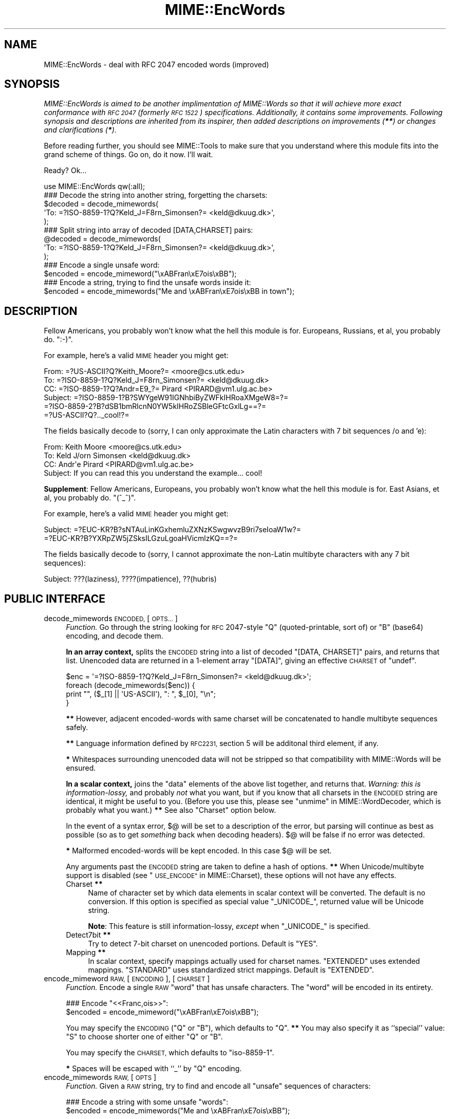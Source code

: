 .\" Automatically generated by Pod::Man 4.09 (Pod::Simple 3.35)
.\"
.\" Standard preamble:
.\" ========================================================================
.de Sp \" Vertical space (when we can't use .PP)
.if t .sp .5v
.if n .sp
..
.de Vb \" Begin verbatim text
.ft CW
.nf
.ne \\$1
..
.de Ve \" End verbatim text
.ft R
.fi
..
.\" Set up some character translations and predefined strings.  \*(-- will
.\" give an unbreakable dash, \*(PI will give pi, \*(L" will give a left
.\" double quote, and \*(R" will give a right double quote.  \*(C+ will
.\" give a nicer C++.  Capital omega is used to do unbreakable dashes and
.\" therefore won't be available.  \*(C` and \*(C' expand to `' in nroff,
.\" nothing in troff, for use with C<>.
.tr \(*W-
.ds C+ C\v'-.1v'\h'-1p'\s-2+\h'-1p'+\s0\v'.1v'\h'-1p'
.ie n \{\
.    ds -- \(*W-
.    ds PI pi
.    if (\n(.H=4u)&(1m=24u) .ds -- \(*W\h'-12u'\(*W\h'-12u'-\" diablo 10 pitch
.    if (\n(.H=4u)&(1m=20u) .ds -- \(*W\h'-12u'\(*W\h'-8u'-\"  diablo 12 pitch
.    ds L" ""
.    ds R" ""
.    ds C` ""
.    ds C' ""
'br\}
.el\{\
.    ds -- \|\(em\|
.    ds PI \(*p
.    ds L" ``
.    ds R" ''
.    ds C`
.    ds C'
'br\}
.\"
.\" Escape single quotes in literal strings from groff's Unicode transform.
.ie \n(.g .ds Aq \(aq
.el       .ds Aq '
.\"
.\" If the F register is >0, we'll generate index entries on stderr for
.\" titles (.TH), headers (.SH), subsections (.SS), items (.Ip), and index
.\" entries marked with X<> in POD.  Of course, you'll have to process the
.\" output yourself in some meaningful fashion.
.\"
.\" Avoid warning from groff about undefined register 'F'.
.de IX
..
.if !\nF .nr F 0
.if \nF>0 \{\
.    de IX
.    tm Index:\\$1\t\\n%\t"\\$2"
..
.    if !\nF==2 \{\
.        nr % 0
.        nr F 2
.    \}
.\}
.\" ========================================================================
.\"
.IX Title "MIME::EncWords 3"
.TH MIME::EncWords 3 "2014-09-27" "perl v5.26.0" "User Contributed Perl Documentation"
.\" For nroff, turn off justification.  Always turn off hyphenation; it makes
.\" way too many mistakes in technical documents.
.if n .ad l
.nh
.SH "NAME"
MIME::EncWords \- deal with RFC 2047 encoded words (improved)
.SH "SYNOPSIS"
.IX Header "SYNOPSIS"
\&\fIMIME::EncWords is aimed to be another implimentation
of MIME::Words so that it will achieve more exact conformance with
\&\s-1RFC 2047\s0 (formerly \s-1RFC 1522\s0) specifications.  Additionally, it contains
some improvements.
Following synopsis and descriptions are inherited from its inspirer,
then added descriptions on improvements (\f(BI**\fI) or changes and
clarifications (\f(BI*\fI).\fR
.PP
Before reading further, you should see MIME::Tools to make sure that
you understand where this module fits into the grand scheme of things.
Go on, do it now.  I'll wait.
.PP
Ready?  Ok...
.PP
.Vb 1
\&    use MIME::EncWords qw(:all);
\&
\&    ### Decode the string into another string, forgetting the charsets:
\&    $decoded = decode_mimewords(
\&          \*(AqTo: =?ISO\-8859\-1?Q?Keld_J=F8rn_Simonsen?= <keld@dkuug.dk>\*(Aq,
\&          );
\&
\&    ### Split string into array of decoded [DATA,CHARSET] pairs:
\&    @decoded = decode_mimewords(
\&          \*(AqTo: =?ISO\-8859\-1?Q?Keld_J=F8rn_Simonsen?= <keld@dkuug.dk>\*(Aq,
\&          );
\&
\&    ### Encode a single unsafe word:
\&    $encoded = encode_mimeword("\exABFran\exE7ois\exBB");
\&
\&    ### Encode a string, trying to find the unsafe words inside it:
\&    $encoded = encode_mimewords("Me and \exABFran\exE7ois\exBB in town");
.Ve
.SH "DESCRIPTION"
.IX Header "DESCRIPTION"
Fellow Americans, you probably won't know what the hell this module
is for.  Europeans, Russians, et al, you probably do.  \f(CW\*(C`:\-)\*(C'\fR.
.PP
For example, here's a valid \s-1MIME\s0 header you might get:
.PP
.Vb 6
\&      From: =?US\-ASCII?Q?Keith_Moore?= <moore@cs.utk.edu>
\&      To: =?ISO\-8859\-1?Q?Keld_J=F8rn_Simonsen?= <keld@dkuug.dk>
\&      CC: =?ISO\-8859\-1?Q?Andr=E9_?= Pirard <PIRARD@vm1.ulg.ac.be>
\&      Subject: =?ISO\-8859\-1?B?SWYgeW91IGNhbiByZWFkIHRoaXMgeW8=?=
\&       =?ISO\-8859\-2?B?dSB1bmRlcnN0YW5kIHRoZSBleGFtcGxlLg==?=
\&       =?US\-ASCII?Q?.._cool!?=
.Ve
.PP
The fields basically decode to (sorry, I can only approximate the
Latin characters with 7 bit sequences /o and 'e):
.PP
.Vb 4
\&      From: Keith Moore <moore@cs.utk.edu>
\&      To: Keld J/orn Simonsen <keld@dkuug.dk>
\&      CC: Andr\*(Aqe  Pirard <PIRARD@vm1.ulg.ac.be>
\&      Subject: If you can read this you understand the example... cool!
.Ve
.PP
\&\fBSupplement\fR: Fellow Americans, Europeans, you probably won't know
what the hell this module is for.  East Asians, et al, you probably do.
\&\f(CW\*(C`(^_^)\*(C'\fR.
.PP
For example, here's a valid \s-1MIME\s0 header you might get:
.PP
.Vb 2
\&      Subject: =?EUC\-KR?B?sNTAuLinKGxhemluZXNzKSwgwvzB9ri7seIoaW1w?=
\&       =?EUC\-KR?B?YXRpZW5jZSksILGzuLgoaHVicmlzKQ==?=
.Ve
.PP
The fields basically decode to (sorry, I cannot approximate the
non-Latin multibyte characters with any 7 bit sequences):
.PP
.Vb 1
\&      Subject: ???(laziness), ????(impatience), ??(hubris)
.Ve
.SH "PUBLIC INTERFACE"
.IX Header "PUBLIC INTERFACE"
.IP "decode_mimewords \s-1ENCODED,\s0 [\s-1OPTS...\s0]" 4
.IX Item "decode_mimewords ENCODED, [OPTS...]"
\&\fIFunction.\fR
Go through the string looking for \s-1RFC\s0 2047\-style \*(L"Q\*(R"
(quoted-printable, sort of) or \*(L"B\*(R" (base64) encoding, and decode them.
.Sp
\&\fBIn an array context,\fR splits the \s-1ENCODED\s0 string into a list of decoded
\&\f(CW\*(C`[DATA, CHARSET]\*(C'\fR pairs, and returns that list.  Unencoded
data are returned in a 1\-element array \f(CW\*(C`[DATA]\*(C'\fR, giving an effective
\&\s-1CHARSET\s0 of \f(CW\*(C`undef\*(C'\fR.
.Sp
.Vb 4
\&    $enc = \*(Aq=?ISO\-8859\-1?Q?Keld_J=F8rn_Simonsen?= <keld@dkuug.dk>\*(Aq;
\&    foreach (decode_mimewords($enc)) {
\&        print "", ($_[1] || \*(AqUS\-ASCII\*(Aq), ": ", $_[0], "\en";
\&    }
.Ve
.Sp
\&\fB**\fR
However, adjacent encoded-words with same charset will be concatenated
to handle multibyte sequences safely.
.Sp
\&\fB**\fR
Language information defined by \s-1RFC2231,\s0 section 5 will be additonal
third element, if any.
.Sp
\&\fB*\fR
Whitespaces surrounding unencoded data will not be stripped so that
compatibility with MIME::Words will be ensured.
.Sp
\&\fBIn a scalar context,\fR joins the \*(L"data\*(R" elements of the above
list together, and returns that.  \fIWarning: this is information-lossy,\fR
and probably \fInot\fR what you want, but if you know that all charsets
in the \s-1ENCODED\s0 string are identical, it might be useful to you.
(Before you use this, please see \*(L"unmime\*(R" in MIME::WordDecoder,
which is probably what you want.)
\&\fB**\fR
See also \*(L"Charset\*(R" option below.
.Sp
In the event of a syntax error, $@ will be set to a description
of the error, but parsing will continue as best as possible (so as to
get \fIsomething\fR back when decoding headers).
$@ will be false if no error was detected.
.Sp
\&\fB*\fR
Malformed encoded-words will be kept encoded.
In this case $@ will be set.
.Sp
Any arguments past the \s-1ENCODED\s0 string are taken to define a hash of options.
\&\fB**\fR
When Unicode/multibyte support is disabled
(see \*(L"\s-1USE_ENCODE\*(R"\s0 in MIME::Charset),
these options will not have any effects.
.RS 4
.IP "Charset \fB**\fR" 4
.IX Item "Charset **"
Name of character set by which data elements in scalar context
will be converted.
The default is no conversion.
If this option is specified as special value \f(CW"_UNICODE_"\fR,
returned value will be Unicode string.
.Sp
\&\fBNote\fR:
This feature is still information-lossy, \fIexcept\fR when \f(CW"_UNICODE_"\fR is
specified.
.IP "Detect7bit \fB**\fR" 4
.IX Item "Detect7bit **"
Try to detect 7\-bit charset on unencoded portions.
Default is \f(CW"YES"\fR.
.IP "Mapping \fB**\fR" 4
.IX Item "Mapping **"
In scalar context, specify mappings actually used for charset names.
\&\f(CW"EXTENDED"\fR uses extended mappings.
\&\f(CW"STANDARD"\fR uses standardized strict mappings.
Default is \f(CW"EXTENDED"\fR.
.RE
.RS 4
.RE
.IP "encode_mimeword \s-1RAW,\s0 [\s-1ENCODING\s0], [\s-1CHARSET\s0]" 4
.IX Item "encode_mimeword RAW, [ENCODING], [CHARSET]"
\&\fIFunction.\fR
Encode a single \s-1RAW\s0 \*(L"word\*(R" that has unsafe characters.
The \*(L"word\*(R" will be encoded in its entirety.
.Sp
.Vb 2
\&    ### Encode "<<Franc,ois>>":
\&    $encoded = encode_mimeword("\exABFran\exE7ois\exBB");
.Ve
.Sp
You may specify the \s-1ENCODING\s0 (\f(CW"Q"\fR or \f(CW"B"\fR), which defaults to \f(CW"Q"\fR.
\&\fB**\fR
You may also specify it as ``special'' value: \f(CW"S"\fR to choose shorter
one of either \f(CW"Q"\fR or \f(CW"B"\fR.
.Sp
You may specify the \s-1CHARSET,\s0 which defaults to \f(CW\*(C`iso\-8859\-1\*(C'\fR.
.Sp
\&\fB*\fR
Spaces will be escaped with ``_'' by \f(CW"Q"\fR encoding.
.IP "encode_mimewords \s-1RAW,\s0 [\s-1OPTS\s0]" 4
.IX Item "encode_mimewords RAW, [OPTS]"
\&\fIFunction.\fR
Given a \s-1RAW\s0 string, try to find and encode all \*(L"unsafe\*(R" sequences
of characters:
.Sp
.Vb 2
\&    ### Encode a string with some unsafe "words":
\&    $encoded = encode_mimewords("Me and \exABFran\exE7ois\exBB");
.Ve
.Sp
Returns the encoded string.
.Sp
\&\fB**\fR
\&\s-1RAW\s0 may be a Unicode string when Unicode/multibyte support is enabled
(see \*(L"\s-1USE_ENCODE\*(R"\s0 in MIME::Charset).
Furthermore, \s-1RAW\s0 may be a reference to that returned
by \*(L"decode_mimewords\*(R" on array context.  In latter case \*(L"Charset\*(R"
option (see below) will be overridden (see also a note below).
.Sp
\&\fBNote\fR:
\&\fB*\fR
When \s-1RAW\s0 is an arrayref,
adjacent encoded-words (i.e. elements having non-ASCII charset element)
are concatenated.  Then they are split taking
care of character boundaries of multibyte sequences when Unicode/multibyte
support is enabled.
Portions for unencoded data should include surrounding whitespace(s), or
they will be merged into adjoining encoded\-word(s).
.Sp
Any arguments past the \s-1RAW\s0 string are taken to define a hash of options:
.RS 4
.IP "Charset" 4
.IX Item "Charset"
Encode all unsafe stuff with this charset.  Default is '\s-1ISO\-8859\-1\s0',
a.k.a. \*(L"Latin\-1\*(R".
.IP "Detect7bit \fB**\fR" 4
.IX Item "Detect7bit **"
When \*(L"Encoding\*(R" option (see below) is specified as \f(CW"a"\fR and \*(L"Charset\*(R"
option is unknown, try to detect 7\-bit charset on given \s-1RAW\s0 string.
Default is \f(CW"YES"\fR.
When Unicode/multibyte support is disabled,
this option will not have any effects
(see \*(L"\s-1USE_ENCODE\*(R"\s0 in MIME::Charset).
.IP "Encoding" 4
.IX Item "Encoding"
The encoding to use, \f(CW"q"\fR or \f(CW"b"\fR.
\&\fB**\fR
You may also specify ``special'' values: \f(CW"a"\fR will automatically choose
recommended encoding to use (with charset conversion if alternative
charset is recommended: see MIME::Charset);
\&\f(CW"s"\fR will choose shorter one of either \f(CW"q"\fR or \f(CW"b"\fR.
\&\fBNote\fR:
\&\fB*\fR
As of release 1.005, The default was changed from \f(CW"q"\fR
(the default on MIME::Words) to \f(CW"a"\fR.
.IP "Field" 4
.IX Item "Field"
Name of the mail field this string will be used in.
\&\fB**\fR
Length of mail field name will be considered in the first line of
encoded header.
.IP "Folding \fB**\fR" 4
.IX Item "Folding **"
A Sequence to fold encoded lines.  The default is \f(CW"\en"\fR.
If empty string \f(CW""\fR is specified, encoded-words exceeding line length
(see \*(L"MaxLineLen\*(R" below) will be split by \s-1SPACE.\s0
.Sp
\&\fBNote\fR:
\&\fB*\fR
Though \s-1RFC 5322\s0 (formerly \s-1RFC 2822\s0) states that the lines in
Internet messages are delimited by \s-1CRLF\s0 (\f(CW"\er\en"\fR), 
this module chose \s-1LF\s0 (\f(CW"\en"\fR) as a default to keep backward compatibility.
When you use the default, you might need converting newlines
before encoded headers are thrown into session.
.IP "Mapping \fB**\fR" 4
.IX Item "Mapping **"
Specify mappings actually used for charset names.
\&\f(CW"EXTENDED"\fR uses extended mappings.
\&\f(CW"STANDARD"\fR uses standardized strict mappings.
The default is \f(CW"EXTENDED"\fR.
When Unicode/multibyte support is disabled,
this option will not have any effects
(see \*(L"\s-1USE_ENCODE\*(R"\s0 in MIME::Charset).
.IP "MaxLineLen \fB**\fR" 4
.IX Item "MaxLineLen **"
Maximum line length excluding newline.
The default is 76.
Negative value means unlimited line length (as of release 1.012.3).
.IP "Minimal \fB**\fR" 4
.IX Item "Minimal **"
Takes care of natural word separators (i.e. whitespaces)
in the text to be encoded.
If \f(CW"NO"\fR is specified, this module will encode whole text
(if encoding needed) not regarding whitespaces;
encoded-words exceeding line length will be split based only on their
lengths.
Default is \f(CW"YES"\fR by which minimal portions of text are encoded.
If \f(CW"DISPNAME"\fR is specified, portions including special characters
described in \s-1RFC5322\s0 (formerly \s-1RFC2822, RFC822\s0) address specification
(section 3.4) are also encoded.
This is useful for encoding display-name of address fields.
.Sp
\&\fBNote\fR:
As of release 0.040, default has been changed to \f(CW"YES"\fR to ensure
compatibility with MIME::Words.
On earlier releases, this option was fixed to be \f(CW"NO"\fR.
.Sp
\&\fBNote\fR:
\&\f(CW"DISPNAME"\fR option was introduced at release 1.012.
.IP "Replacement \fB**\fR" 4
.IX Item "Replacement **"
See \*(L"Error Handling\*(R" in MIME::Charset.
.RE
.RS 4
.RE
.SS "Configuration Files \fB**\fP"
.IX Subsection "Configuration Files **"
Built-in defaults of option parameters for \*(L"decode_mimewords\*(R"
(except 'Charset' option) and
\&\*(L"encode_mimewords\*(R" can be overridden by configuration files:
\&\fIMIME/Charset/Defaults.pm\fR and \fIMIME/EncWords/Defaults.pm\fR.
For more details read \fIMIME/EncWords/Defaults.pm.sample\fR.
.SH "VERSION"
.IX Header "VERSION"
Consult \f(CW$VERSION\fR variable.
.PP
Development versions of this module may be found at
<http://hatuka.nezumi.nu/repos/MIME\-EncWords/>.
.SH "SEE ALSO"
.IX Header "SEE ALSO"
MIME::Charset,
MIME::Tools
.SH "AUTHORS"
.IX Header "AUTHORS"
The original version of function \fIdecode_mimewords()\fR is derived from
MIME::Words module that was written by:
    Eryq (\fIeryq@zeegee.com\fR), ZeeGee Software Inc (\fIhttp://www.zeegee.com\fR).
    David F. Skoll (dfs@roaringpenguin.com) http://www.roaringpenguin.com
.PP
Other stuff are rewritten or added by:
    Hatuka*nezumi \- \s-1IKEDA\s0 Soji <hatuka(at)nezumi.nu>.
.PP
This program is free software; you can redistribute
it and/or modify it under the same terms as Perl itself.
